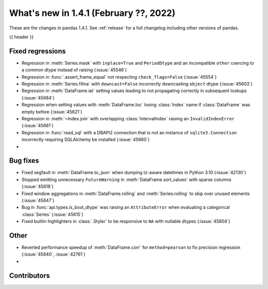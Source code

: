.. _whatsnew_141:

What's new in 1.4.1 (February ??, 2022)
---------------------------------------

These are the changes in pandas 1.4.1. See :ref:`release` for a full changelog
including other versions of pandas.

{{ header }}

.. ---------------------------------------------------------------------------

.. _whatsnew_141.regressions:

Fixed regressions
~~~~~~~~~~~~~~~~~
- Regression in :meth:`Series.mask` with ``inplace=True`` and ``PeriodDtype`` and an incompatible ``other`` coercing to a common dtype instead of raising (:issue:`45546`)
- Regression in :func:`.assert_frame_equal` not respecting ``check_flags=False`` (:issue:`45554`)
- Regression in :meth:`Series.fillna` with ``downcast=False`` incorrectly downcasting ``object`` dtype (:issue:`45603`)
- Regression in :meth:`DataFrame.iat` setting values leading to not propagating correctly in subsequent lookups (:issue:`45684`)
- Regression when setting values with :meth:`DataFrame.loc` losing :class:`Index` name if :class:`DataFrame` was empty before (:issue:`45621`)
- Regression in :meth:`~Index.join` with overlapping :class:`IntervalIndex` raising an ``InvalidIndexError`` (:issue:`45661`)
- Regression in :func:`read_sql` with a DBAPI2 connection that is not an instance of ``sqlite3.Connection`` incorrectly requiring SQLAlchemy be installed (:issue:`45660`)
-

.. ---------------------------------------------------------------------------

.. _whatsnew_141.bug_fixes:

Bug fixes
~~~~~~~~~
- Fixed segfault in :meth:`DataFrame.to_json` when dumping tz-aware datetimes in Python 3.10 (:issue:`42130`)
- Stopped emitting unnecessary ``FutureWarning`` in :meth:`DataFrame.sort_values` with sparse columns (:issue:`45618`)
- Fixed window aggregations in :meth:`DataFrame.rolling` and :meth:`Series.rolling` to skip over unused elements (:issue:`45647`)
- Bug in :func:`api.types.is_bool_dtype` was raising an ``AttributeError`` when evaluating a categorical :class:`Series` (:issue:`45615`)
- Fixed builtin highlighters in :class:`.Styler` to be responsive to ``NA`` with nullable dtypes (:issue:`45804`)

.. ---------------------------------------------------------------------------

.. _whatsnew_141.other:

Other
~~~~~
- Reverted performance speedup of :meth:`DataFrame.corr` for ``method=pearson`` to fix precision regression (:issue:`45640`, :issue:`42761`)
-

.. ---------------------------------------------------------------------------

.. _whatsnew_141.contributors:

Contributors
~~~~~~~~~~~~

.. contributors:: v1.4.0..v1.4.1|HEAD

